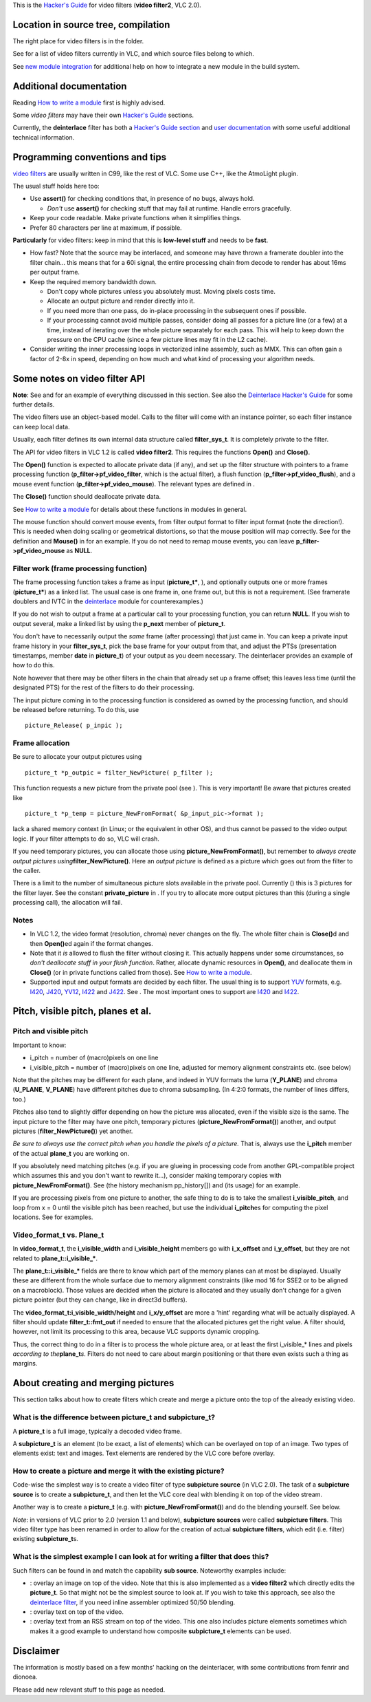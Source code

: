 .. raw:: mediawiki

   {{Back to|Hacker Guide}}

This is the `Hacker's Guide <Hacker_Guide>`__ for video filters (**video filter2**, VLC 2.0).

Location in source tree, compilation
------------------------------------

The right place for video filters is in the folder.

See for a list of video filters currently in VLC, and which source files belong to which.

See `new module integration <Hacker_Guide/How_To_Write_a_Module#Git>`__ for additional help on how to integrate a new module in the build system.

Additional documentation
------------------------

Reading `How to write a module <Hacker_Guide/How_To_Write_a_Module>`__ first is highly advised.

Some *video filters* may have their own `Hacker's Guide <Hacker_Guide>`__ sections.

Currently, the **deinterlace** filter has both a `Hacker's Guide section <Hacker_Guide/Video_Filters/Deinterlace>`__ and `user documentation <Deinterlace>`__ with some useful additional technical information.

Programming conventions and tips
--------------------------------

.. raw:: mediawiki

   {{VLC}}

`video filters <video_filters>`__ are usually written in C99, like the rest of VLC. Some use C++, like the AtmoLight plugin.

The usual stuff holds here too:

-  Use **assert()** for checking conditions that, in presence of no bugs, always hold.

   -  *Don't* use **assert()** for checking stuff that may fail at runtime. Handle errors gracefully.

-  Keep your code readable. Make private functions when it simplifies things.
-  Prefer 80 characters per line at maximum, if possible.

**Particularly** for video filters: keep in mind that this is **low-level stuff** and needs to be **fast**.

-  How fast? Note that the source may be interlaced, and someone may have thrown a framerate doubler into the filter chain... this means that for a 60i signal, the entire processing chain from decode to render has about 16ms per output frame.
-  Keep the required memory bandwidth down.

   -  Don't copy whole pictures unless you absolutely must. Moving pixels costs time.
   -  Allocate an output picture and render directly into it.
   -  If you need more than one pass, do in-place processing in the subsequent ones if possible.
   -  If your processing cannot avoid multiple passes, consider doing all passes for a picture line (or a few) at a time, instead of iterating over the whole picture separately for each pass. This will help to keep down the pressure on the CPU cache (since a few picture lines may fit in the L2 cache).

-  Consider writing the inner processing loops in vectorized inline assembly, such as MMX. This can often gain a factor of 2-8x in speed, depending on how much and what kind of processing your algorithm needs.

Some notes on video filter API
------------------------------

**Note**: See and for an example of everything discussed in this section. See also the `Deinterlace Hacker's Guide <Hacker_Guide/Video_Filters/Deinterlace>`__ for some further details.

The video filters use an object-based model. Calls to the filter will come with an instance pointer, so each filter instance can keep local data.

Usually, each filter defines its own internal data structure called **filter_sys_t**. It is completely private to the filter.

The API for video filters in VLC 1.2 is called **video filter2**. This requires the functions **Open()** and **Close()**.

The **Open()** function is expected to allocate private data (if any), and set up the filter structure with pointers to a frame processing function (**p_filter->pf_video_filter**, which is the actual filter), a flush function (**p_filter->pf_video_flush**), and a mouse event function (**p_filter->pf_video_mouse**). The relevant types are defined in .

The **Close()** function should deallocate private data.

See `How to write a module <Hacker_Guide/How_To_Write_a_Module>`__ for details about these functions in modules in general.

The mouse function should convert mouse events, from filter output format to filter input format (note the direction!). This is needed when doing scaling or geometrical distortions, so that the mouse position will map correctly. See for the definition and **Mouse()** in for an example. If you do not need to remap mouse events, you can leave **p_filter->pf_video_mouse** as **NULL**.

Filter work (frame processing function)
~~~~~~~~~~~~~~~~~~~~~~~~~~~~~~~~~~~~~~~

The frame processing function takes a frame as input (**picture_t\***, ), and optionally outputs one or more frames (**picture_t\***) as a linked list. The usual case is one frame in, one frame out, but this is not a requirement. (See framerate doublers and IVTC in the `deinterlace <deinterlace>`__ module for counterexamples.)

If you do not wish to output a frame at a particular call to your processing function, you can return **NULL**. If you wish to output several, make a linked list by using the **p_next** member of **picture_t**.

You don't have to necessarily output the *same* frame (after processing) that just came in. You can keep a private input frame history in your **filter_sys_t**, pick the base frame for your output from that, and adjust the PTSs (presentation timestamps, member **date** in **picture_t**) of your output as you deem necessary. The deinterlacer provides an example of how to do this.

Note however that there may be other filters in the chain that already set up a frame offset; this leaves less time (until the designated PTS) for the rest of the filters to do their processing.

The input picture coming in to the processing function is considered as owned by the processing function, and should be released before returning. To do this, use

::

   picture_Release( p_inpic );

Frame allocation
~~~~~~~~~~~~~~~~

Be sure to allocate your output pictures using

::

   picture_t *p_outpic = filter_NewPicture( p_filter );

This function requests a new picture from the private pool (see ). This is very important! Be aware that pictures created like

::

   picture_t *p_temp = picture_NewFromFormat( &p_input_pic->format );

lack a shared memory context (in Linux; or the equivalent in other OS), and thus cannot be passed to the video output logic. If your filter attempts to do so, VLC will crash.

If you need temporary pictures, you can allocate those using **picture_NewFromFormat()**, but remember to *always create output pictures using*\ **filter_NewPicture()**. Here an *output picture* is defined as a picture which goes out from the filter to the caller.

There is a limit to the number of simultaneous picture slots available in the private pool. Currently () this is 3 pictures for the filter layer. See the constant **private_picture** in . If you try to allocate more output pictures than this (during a single processing call), the allocation will fail.

Notes
~~~~~

-  In VLC 1.2, the video format (resolution, chroma) never changes on the fly. The whole filter chain is **Close()**\ d and then **Open()**\ ed again if the format changes.

-  Note that it *is* allowed to flush the filter without closing it. This actually happens under some circumstances, so *don't deallocate stuff in your flush function*. Rather, allocate dynamic resources in **Open()**, and deallocate them in **Close()** (or in private functions called from those). See `How to write a module <Hacker_Guide/How_To_Write_a_Module>`__.

-  Supported input and output formats are decided by each filter. The usual thing is to support `YUV <YUV>`__ formats, e.g. `I420 <I420>`__, `J420 <J420>`__, `YV12 <YV12>`__, `I422 <I422>`__ and `J422 <J422>`__. See . The most important ones to support are `I420 <I420>`__ and `I422 <I422>`__.

Pitch, visible pitch, planes et al.
-----------------------------------

Pitch and visible pitch
~~~~~~~~~~~~~~~~~~~~~~~

Important to know:

-  i_pitch = number of (macro)pixels on one line
-  i_visible_pitch = number of (macro)pixels on one line, adjusted for memory alignment constraints etc. (see below)

Note that the pitches may be different for each plane, and indeed in YUV formats the luma (**Y_PLANE**) and chroma (**U_PLANE**, **V_PLANE**) have different pitches due to chroma subsampling. (In 4:2:0 formats, the number of lines differs, too.)

Pitches also tend to slightly differ depending on how the picture was allocated, even if the visible size is the same. The input picture to the filter may have one pitch, temporary pictures (**picture_NewFromFormat()**) another, and output pictures (**filter_NewPicture()**) yet another.

*Be sure to always use the correct pitch when you handle the pixels of a picture.* That is, always use the **i_pitch** member of the actual **plane_t** you are working on.

If you absolutely need matching pitches (e.g. if you are glueing in processing code from another GPL-compatible project which assumes this and you don't want to rewrite it...), consider making temporary copies with **picture_NewFromFormat()**. See (the history mechanism pp_history[]) and (its usage) for an example.

If you are processing pixels from one picture to another, the safe thing to do is to take the smallest **i_visible_pitch**, and loop from x = 0 until the visible pitch has been reached, but use the individual **i_pitch**\ es for computing the pixel locations. See for examples.

Video_format_t vs. Plane_t
~~~~~~~~~~~~~~~~~~~~~~~~~~

In **video_format_t**, the **i_visible_width** and **i_visible_height** members go with **i_x_offset** and **i_y_offset**, but they are not related to **plane_t::i_visible_\***.

The **plane_t::i_visible_\*** fields are there to know which part of the memory planes can at most be displayed. Usually these are different from the whole surface due to memory alignment constraints (like mod 16 for SSE2 or to be aligned on a macroblock). Those values are decided when the picture is allocated and they usually don't change for a given picture pointer (but they can change, like in direct3d buffers).

The **video_format_t:i_visible_width/height** and **i_x/y_offset** are more a 'hint' regarding what will be actually displayed. A filter should update **filter_t::fmt_out** if needed to ensure that the allocated pictures get the right value. A filter should, however, not limit its processing to this area, because VLC supports dynamic cropping.

Thus, the correct thing to do in a filter is to process the whole picture area, or at least the first i_visible_\* lines and pixels *according to the*\ **plane_t**\ *\ s*. Filters do not need to care about margin positioning or that there even exists such a thing as margins.

About creating and merging pictures
-----------------------------------

This section talks about how to create filters which create and merge a picture onto the top of the already existing video.

What is the difference between picture_t and subpicture_t?
~~~~~~~~~~~~~~~~~~~~~~~~~~~~~~~~~~~~~~~~~~~~~~~~~~~~~~~~~~

A **picture_t** is a full image, typically a decoded video frame.

A **subpicture_t** is an element (to be exact, a list of elements) which can be overlayed on top of an image. Two types of elements exist: text and images. Text elements are rendered by the VLC core before overlay.

How to create a picture and merge it with the existing picture?
~~~~~~~~~~~~~~~~~~~~~~~~~~~~~~~~~~~~~~~~~~~~~~~~~~~~~~~~~~~~~~~

Code-wise the simplest way is to create a video filter of type **subpicture source** (in VLC 2.0). The task of a **subpicture source** is to create a **subpicture_t**, and then let the VLC core deal with blending it on top of the video stream.

Another way is to create a **picture_t** (e.g. with **picture_NewFromFormat()**) and do the blending yourself. See below.

*Note*: in versions of VLC prior to 2.0 (version 1.1 and below), **subpicture sources** were called **subpicture filters**. This video filter type has been renamed in order to allow for the creation of actual **subpicture filters**, which edit (i.e. filter) existing **subpicture_t**\ s.

What is the simplest example I can look at for writing a filter that does this?
~~~~~~~~~~~~~~~~~~~~~~~~~~~~~~~~~~~~~~~~~~~~~~~~~~~~~~~~~~~~~~~~~~~~~~~~~~~~~~~

Such filters can be found in and match the capability **sub source**. Noteworthy examples include:

-  

   .. raw:: mediawiki

      {{VLCSourceFile|modules/video_filter/logo.c}}

   : overlay an image on top of the video. Note that this is also implemented as a **video filter2** which directly edits the **picture_t**. So that might not be the simplest source to look at. If you wish to take this approach, see also the `deinterlace filter <Hacker_Guide/Video_Filters/Deinterlace>`__, if you need inline assembler optimized 50/50 blending.

-  

   .. raw:: mediawiki

      {{VLCSourceFile|modules/video_filter/marq.c}}

   : overlay text on top of the video.

-  

   .. raw:: mediawiki

      {{VLCSourceFile|modules/video_filter/rss.c}}

   : overlay text from an RSS stream on top of the video. This one also includes picture elements sometimes which makes it a good example to understand how composite **subpicture_t** elements can be used.

Disclaimer
----------

The information is mostly based on a few months' hacking on the deinterlacer, with some contributions from fenrir and dionoea.

Please add new relevant stuff to this page as needed.

.. raw:: mediawiki

   {{Hacker_Guide}}
